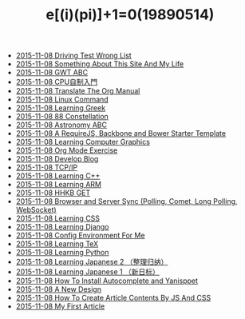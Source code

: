 #+TITLE: e[(i)(pi)]+1=0(19890514)

   + [[file:Driving-Text-Wrong.org][2015-11-08 Driving Test Wrong List]]
   + [[file:Something-About-This-Site.org][2015-11-08 Something About This Site And My Life]]
   + [[file:2014-01-29-GWT-ABC.org][2015-11-08 GWT ABC]]
   + [[file:2014-01-12-DIY-CPU.org][2015-11-08 CPU自制入門]]
   + [[file:2013-10-27-Translate-The-Org-Manual.org][2015-11-08 Translate The Org Manual]]
   + [[file:2013-10-16-Linux-Command.org][2015-11-08 Linux Command]]
   + [[file:2013-10-02-Learning-Greek.org][2015-11-08 Learning Greek]]
   + [[file:2013-10-02-Constellation.org][2015-11-08 88 Constellation]]
   + [[file:2013-10-01-Astronomy-ABC.org][2015-11-08 Astronomy ABC]]
   + [[file:2013-08-14-RequireJS-Backbone-Bower.org][2015-11-08 A RequireJS, Backbone and Bower Starter Template]]
   + [[file:2013-06-19-Learning-Computer-Graphics.org][2015-11-08 Learning Computer Graphics]]
   + [[file:2013-05-14-Org-Exercise.org][2015-11-08 Org Mode Exercise]]
   + [[file:2013-05-09-Develop-Blog.org][2015-11-08 Develop Blog]]
   + [[file:2013-04-22-TCP-IP.org][2015-11-08 TCP/IP]]
   + [[file:2013-04-22-Learning-C++.org][2015-11-08 Learning C++]]
   + [[file:2013-04-09-Learning-ARM.org][2015-11-08 Learning ARM]]
   + [[file:1991-10-04-HHKB-GET.org][2015-11-08 HHKB GET]]
   + [[file:2013-07-30-Browser-and-Server-Sync.org][2015-11-08 Browser and Server Sync (Polling, Comet, Long Polling, WebSocket)]]
   + [[file:2013-05-25-Learning-CSS.org][2015-11-08 Learning CSS]]
   + [[file:2013-04-14-Learning-Django.org][2015-11-08 Learning Django]]
   + [[file:2013-04-14-Config-Environment.org][2015-11-08 Config Environment For Me]]
   + [[file:2013-04-09-Learning-TeX.org][2015-11-08 Learning TeX]]
   + [[file:2013-04-08-Learning-Python.org][2015-11-08 Learning Python]]
   + [[file:2013-04-07-Learning-Japanese-2.org][2015-11-08 Learning Japanese 2 （整理归纳）]]
   + [[file:2013-04-07-Learning-Japanese-1.org][2015-11-08 Learning Japanese 1 （新日标）]]
   + [[file:2013-04-06-How-To-Install-Autocomplete-And-Yasnippet.org][2015-11-08 How To Install Autocomplete and Yanisppet]]
   + [[file:2013-04-05-A-New-Design.org][2015-11-08 A New Design]]
   + [[file:2013-02-13-How-to-create-article-contents-by-js-and-css.org][2015-11-08 How To Create Article Contents By JS And CSS]]
   + [[file:2013-02-07-My-First-Article.org][2015-11-08 My First Article]]
